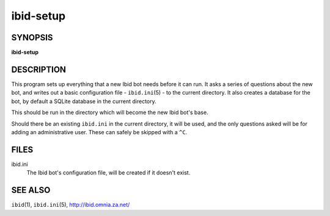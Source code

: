 ============
 ibid-setup
============

SYNOPSIS
========

**ibid-setup**

DESCRIPTION
===========

This program sets up everything that a new Ibid bot needs before it can run.
It asks a series of questions about the new bot, and writes out a basic
configuration file - ``ibid.ini``\ (5) - to the current directory.
It also creates a database for the bot, by default a SQLite database in
the current directory.

This should be run in the directory which will become the new Ibid bot's
base.

Should there be an existing ``ibid.ini`` in the current directory, it
will be used, and the only questions asked will be for adding an
administrative user.
These can safely be skipped with a ``^C``.

FILES
=====

ibid.ini
   The Ibid bot's configuration file, will be created if it doesn't exist.

SEE ALSO
========

``ibid``\ (1),
``ibid.ini``\ (5),
http://ibid.omnia.za.net/

.. vi: set et sta sw=3 ts=3:
